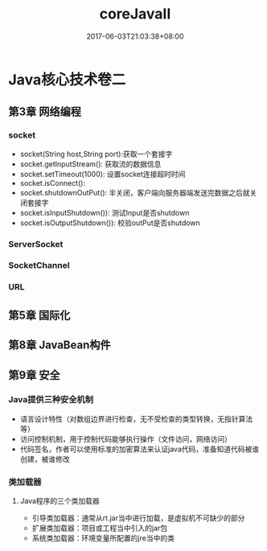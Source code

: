 #+TITLE: coreJavaII
#+DATE: 2017-06-03T21:03:38+08:00
#+PUBLISHDATE: 2017-06-03T21:03:38+08:00
#+DRAFT: nil
#+SHOWTOC: t
#+TAGS: Java, core
#+DESCRIPTION: Short description

* Java核心技术卷二
** 第3章 网络编程
*** socket
    - socket(String host,String port):获取一个套接字
    - socket.getInputStream(): 获取流的数据信息
    - socket.setTimeout(1000): 设置socket连接超时时间
    - socket.isConnect():
    - socket.shutdownOutPut(): 半关闭，客户端向服务器端发送完数据之后就关闭套接字
    - socket.isInputShutdown()): 测试Input是否shutdown
    - socket.isOutputShutdown()): 校验outPut是否shutdown

*** ServerSocket

*** SocketChannel

*** URL

** 第5章 国际化

** 第8章 JavaBean构件

** 第9章 安全
*** Java提供三种安全机制
    - 语言设计特性（对数组边界进行检查，无不受检查的类型转换，无指针算法等）
    - 访问控制机制，用于控制代码能够执行操作（文件访问，网络访问）
    - 代码签名，作者可以使用标准的加密算法来认证java代码，准备知道代码被谁创建，被谁修改

*** 类加载器
**** Java程序的三个类加载器
     - 引导类加载器：通常从rt.jar当中进行加载，是虚拟机不可缺少的部分
     - 扩展类加载器：项目或工程当中引入的jar包
     - 系统类加载器：环境变量所配置的jre当中的类
   

